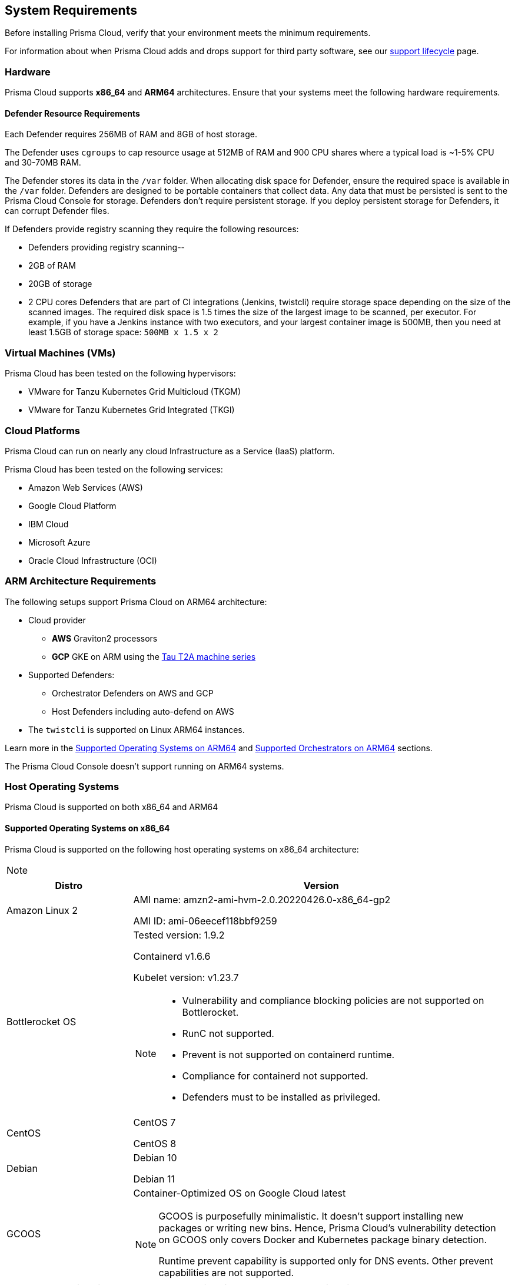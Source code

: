 == System Requirements

Before installing Prisma Cloud, verify that your environment meets the minimum requirements.

For information about when Prisma Cloud adds and drops support for third party software, see our xref:../welcome/support_lifecycle.adoc#third-party-software[support lifecycle] page.

=== Hardware

Prisma Cloud supports *x86_64* and *ARM64* architectures. 
Ensure that your systems meet the following hardware requirements.

ifdef::compute_edition[]

==== Prisma Cloud Console Resource Requirements on x86_64

The Prisma Cloud Console supports running on x86_64 systems.
Ensure your system meets the following requirements.

* For up to 1,000 Defenders connected:
** 4 vCPUs
** 8GB of RAM
** 100GB of persistent storage

* For 1,001 - 10,000 Defenders connected
** 8 vCPUs
** 30GB of RAM
** 500GB SSD of persistent storage

* More than 10,000 Defenders connected:
** At least 8 vCPUs
** At least 30GB of RAM
** At least 500GB SSD of persistent storage
** 4 vCPUS and 10GB of RAM for every additional 5,000 Defenders
For example, 20,000 connected Defenders require a total of 16 vCPUs, 50GB of RAM and 500GB SSD of persistent storage.

The Prisma Cloud Console uses `cgroups` to cap resource usage.
When more than 1,000 Defenders are connected, you should disable this cap using the `DISABLE_CONSOLE_CGROUP_LIMITS` flag in the `twistlock.cfg` configuration file.

endif::compute_edition[]

==== Defender Resource Requirements

Each Defender requires 256MB of RAM and 8GB of host storage.

The Defender uses `cgroups` to cap resource usage at 512MB of RAM and 900 CPU shares where a typical load is ~1-5% CPU and 30-70MB RAM.

The Defender stores its data in the `/var` folder.
When allocating disk space for Defender, ensure the required space is available in the `/var` folder.
Defenders are designed to be portable containers that collect data.
Any data that must be persisted is sent to the Prisma Cloud Console for storage.
Defenders don't require persistent storage.
If you deploy persistent storage for Defenders, it can corrupt Defender files.

If Defenders provide registry scanning they require the following resources:

* Defenders providing registry scanning--
* 2GB of RAM
* 20GB of storage
* 2 CPU cores
Defenders that are part of CI integrations (Jenkins, twistcli) require storage space depending on the size of the scanned images.
The required disk space is 1.5 times the size of the largest image to be scanned, per executor.
For example, if you have a Jenkins instance with two executors, and your largest container image is 500MB, then you need at least 1.5GB of storage space: `500MB x 1.5 x 2`

=== Virtual Machines (VMs)

Prisma Cloud has been tested on the following hypervisors:

* VMware for Tanzu Kubernetes Grid Multicloud (TKGM)
* VMware for Tanzu Kubernetes Grid Integrated (TKGI)

=== Cloud Platforms

Prisma Cloud can run on nearly any cloud Infrastructure as a Service (IaaS) platform.

Prisma Cloud has been tested on the following services:

* Amazon Web Services (AWS)
* Google Cloud Platform
* IBM Cloud
* Microsoft Azure
* Oracle Cloud Infrastructure (OCI)

=== ARM Architecture Requirements

The following setups support Prisma Cloud on ARM64 architecture:

* Cloud provider
** *AWS* Graviton2 processors
** *GCP* GKE on ARM using the https://cloud.google.com/compute/docs/general-purpose-machines#t2a_machines[Tau T2A machine series]
* Supported Defenders:
    ** Orchestrator Defenders on AWS and GCP
    ** Host Defenders including auto-defend on AWS
* The `twistcli` is supported on Linux ARM64 instances.

Learn more in the <<arm64-os,Supported Operating Systems on ARM64>> and <<arm64-orchestrators,Supported Orchestrators on ARM64>> sections.

The Prisma Cloud Console doesn't support running on ARM64 systems.

ifdef::compute_edition[]

=== File Systems

When deploying Prisma Cloud Console to AWS using the EFS file system, you must meet the following minimum performance requirements:

* *Performance mode:* General purpose
* *Throughput mode:* Provisioned.
Provision 0.1 MiB/s per deployed Defender.
For example, if you plan to deploy 10 Defenders, provision 1 MiB/s of throughput.
endif::compute_edition[]

[#supported-operating-systems]
=== Host Operating Systems

Prisma Cloud is supported on both x86_64 and ARM64

==== Supported Operating Systems on x86_64

Prisma Cloud is supported on the following host operating systems on x86_64 architecture:

[NOTE]
====
ifdef::compute_edition[]
The container running the Prisma Cloud Console must run on a supported Linux operating system.
endif::compute_edition[]
====

[cols="25%,75%a", options="header"]
|===
|Distro |Version

| Amazon Linux 2
|AMI name: amzn2-ami-hvm-2.0.20220426.0-x86_64-gp2

AMI ID: ami-06eecef118bbf9259

|Bottlerocket OS
|Tested version: 1.9.2

Containerd v1.6.6 

Kubelet version: v1.23.7

[NOTE]
====
* Vulnerability and compliance blocking policies are not supported on Bottlerocket.
* RunC not supported.
* Prevent is not supported on containerd runtime.
* Compliance for containerd not supported.
* Defenders must to be installed as privileged.
====

|CentOS
|CentOS 7

CentOS 8

|Debian
|Debian 10

Debian 11

|GCOOS
|Container-Optimized OS on Google Cloud latest

[NOTE]
====
GCOOS is purposefully minimalistic. It doesn't support installing new packages or writing new bins. Hence, Prisma Cloud's vulnerability detection on GCOOS only covers Docker and Kubernetes package binary detection.

Runtime prevent capability is supported only for DNS events. Other prevent capabilities are not supported.
====

|Red Hat Enterprise Linux
|Red Hat Enterprise Linux 7, Red Hat Enterprise Linux 8 

|Red Hat Enterprise Linux CoreOS (RHCOS)
|Red Hat Enterprise Linux CoreOS (RHCOS) versions included in OpenShift versions: 4.9, 4.10, and 4.11

|SUSE
|SLES-12 SP5

SLES 15  SP1 - SP4

NOTE: Only Host Defenders are supported.

|Ubuntu
|Ubuntu 22.04 LTS

Ubuntu 20.04 LTS

Ubuntu 18.04 LTS

|VMware
|Photon OS 3.0 - Runtime scanning supported with kernel version >= 4.19.191-1

Photon OS 4.0  - Runtime scanning not supported

[NOTE]
====
The following use features are currently not supported in Photon 3.0 and 4.0:

* Detecting binaries without a package manager. 
* Event / incident for WildFire malware
* SSHD application in host runtime events and empty SSH events on Host observations
* Vulnerabilities in Layers view
====

|Windows
|Windows Server 2016

Windows Server 2019 Long-Term Servicing Channel (LTSC) for vulnerability scanning, compliance scanning, and runtime defense for containers.

[NOTE]
====
Windows on ARM64 architecture is not supported.

Widows support doesn't include the following features:

* WAAS
* CNNS
* Windows base images
* Forensics for Container Defenders on Windows
* Runtime defense for Networking and File system.
====

|===

[#arm64-os]
==== Supported Operating Systems on ARM64

Prisma Cloud is supported on the following host operating systems on ARM64 architecture in AWS:

[cols="25%,75%a", options="header"]
|===
|Distro |Version

|Amazon Linux 2
|AMI Image: amzn-ami-hvm-2018.03.0.20220315.0-x86_64-gp2

AMI ID: ami-0f7691f59fd7c47af

|CentOS
|CentOS 8

|Debian
|Debian 10

|Redhat Enterprise Linux (RHEL)
|RHEL 8

|Ubuntu 
|Ubuntu 18

Ubuntu 20

|===

[#kernel]
=== Kernel Capabilities

Prisma Cloud Defender requires the following kernel capabilities.
Refer to the the Linux capabilities man page for more details on each capability.

* `CAP_NET_ADMIN`
* `CAP_NET_RAW`
* `CAP_SYS_ADMIN`
* `CAP_SYS_PTRACE`
* `CAP_SYS_CHROOT`
* `CAP_MKNOD`
* `CAP_SETFCAP`
* `CAP_IPC_LOCK`

[NOTE]
====
The Prisma Cloud App-Embedded Defender requires `CAP_SYS_PTRACE` only. 
====
When running on a Docker host, Prisma Cloud Defender uses the following files/folder on the host:

* _/var/run/docker.sock_ -- Required for accessing Docker runtime.
* _/var/lib/twistlock_ -- Required for storing Prisma Cloud data.
* _/dev/log_ -- Required for writing to syslog.

[#docker_support]
=== Docker Engine

Prisma Cloud supports only the versions of the Docker Engine supported by Docker itself. Prisma Cloud supports only the following official mainstream Docker releases and later versions.

// Note: Starting with 18.09, Docker Engine CE and EE versions will be aligned, where EE is a superset of CE.
// They will ship concurrently with the same patch version based on the same code base.
// See https://docs.docker.com/engine/release-notes/

* Community Edition (CE): 
** 18.06.1
** 20.10.7
** 20.10.13

* Enterprise Edition (EE):
** 19.03.4
** 19.03.8

The following storage drivers are supported:
* `overlay2`
* `overlay`
* `devicemapper` are supported.

For more information, review Docker's guide to https://docs.docker.com/storage/storagedriver/select-storage-driver[select a storage driver].

The versions of Docker Engine listed apply to versions you independently install on a host.
The versions shipped as a part of an orchestrator, such as Red Hat OpenShift, might defer.
Prisma Cloud supports the version of Docker Engine that ships with any Prisma Cloud-supported version of the orchestrator.

=== Container Runtimes

Prisma Cloud supports the following container runtimes:

[cols="25%,75%a", options="header"]
|===
|Container runtime |Version

|Docker
|See the <<docker_support,Docker>> section

|https://github.com/containerd/cri[cri-containerd]
|Native Kubernetes 1.24.8 (containerd 1.6.10)

Native Kubernetes 1.25.3 (containerd 1.6.9)

Supported versions are listed in the <<orchestrators,orchestration>> section 

|https://github.com/kubernetes-incubator/cri-o[CRI-O]
|OS 4.9 - CRIO version 1.22.5-14.rhaos4

OS 4.10- CRIO version 1.23.1-9.rhaos

OS 4.11- CRIO version 1.24.1-11.rhaos4

K8s native - versions 1.24.3, 1.25.1 (x86_64 Arch)

|===

=== Podman

Podman is a daemon-less container engine for developing, managing, and running OCI containers on Linux. The twistcli tool can use the preinstalled Podman binary to scan CRI images.

Podman v1.6.4, v3.4.2, v4.0.2

=== Helm

Helm is a package manager for Kubernetes that allows developers and operators to more easily package, configure, and deploy applications and services onto Kubernetes clusters.

Helm v3.9 and v3.10 are supported.

[#orchestrators]
=== Orchestrators

Prisma Cloud is supported on the following orchestrators.
We support the following versions of official mainline vendor/project releases.

[#x86_64-orchestrators]
==== Supported Orchestrators on x86_64

[cols="25%,75%a", options="header"]
|===
|Orchestrator |Version

|Azure Kubernetes Service (AKS)
|Linux on AKS 1.23.5 (containerd 1.5.9)

Linux on AKS 1.24.3 (containerd 1.6.4)

Windows on AKS v1.23.3 (containerd 1.6.1+azure)

Windows on AKS 1.24.3 (containerd 1.6.6+azure)

|Bottlerocket 
|Bottlerocket OS 1.9.2 

Kubelet v1.23.7

containerd 1.6.6

[NOTE]
====
The following features are not supported.

* RunC.
* Prevent on the containerd runtime. 
* Compliance discovery for containerd.
====

|Elastic Container Service (ECS)
|* ECS x86 Console:

** Fargate Platform 1.4.0

** AMI ID: ami-0fe5f366c083f59ca

** ECS agent version: 1.66.2

** Docker version: 20.10.17

* ECS x86 Defender:

** Fargate Platform 1.4.0

** AMI Name: amzn2-ami-ecs-hvm-2.0.20221102-x86_64-ebs

** AMI-ID: ami-0fe77b349d804e9e6

** Docker version:20.10.17

** Agent Version:1.65.1

|Elastic Kubernetes Service (EKS)
|EKS 1.23.13 (containerd 1.6.6)

EKS 1.24.7 (containerd 1.6.9)

|Google Kubernetes Engine (GKE)
|GKE 1.23.12 (containerd 1.5.13)

GKE 1.24.5 (containerd 1.6.6)

|Google Kubernetes Engine (GKE) autopilot

|GKE autopilot 1.23.12 (containerd 1.5.13)

Custom Compliance and Prevent (Runtime) are not supported on GKE autopilot.

|Kubernetes (k8s)
|k8s 1.24.7 (CRIO 1.24.3)

k8s 1.25.3 (CRIO 1.25.1)

k8s 1.24.8 (containerd 1.6.10)

k8s 1.25.3 (containerd 1.6.9)

|Lightweight Kubernetes (k3s)
|k3s version: v1.25.3+k3s1 (containerd v1.6.8-k3s1)

|OpenShift
|OpenShift  4.9 (CRIO 1.22.5)

OpenShift 4.10 (CRIO 1.23.1)

Openshift 4.11 (CRIO 1.24.1)

|Rancher Kubernetes Engine (RKE)
|RKE2 v1.25.3+rke2r1 (containerd 1.6.8-k3s1)

|VMware Tanzu Application Service (TAS)
|Linux: v2.12, v2.13

Windows: v2.13

|VMware Tanzu Kubernetes Grid Integrated (TKGI) 
|TKGi version: TAS TKGI 1.15

Kernel Version: 4.15.0-191-generic

containerd version: 1.6.6

OS version: Ubuntu 16.04.7 LTS

|VMware Tanzu Kubernetes Grid Multicloud (TKGM)
|TKG Multicloud 1.5.4

vSphere 6.7U3

* Kubernetes version v1.22.9+vmware.1 with:

** containerd version: 1.5.11

** OS-Image: VMware Photon 3 OS/Linux

** Kernel version: 4.19.241-2.ph3

* Kubernetes version v1.22.9+vmware.1 with:

** containerd version: 1.5.11

** OS-Image: Ubuntu 20.04.04 LTS

** Kernel version: 5.4.0-113-generic

|===

[#arm64-orchestrators]
==== Supported Orchestrators on ARM64

Prisma Cloud supports the official releases of the following orchestrators for the ARM64 architecture.

[cols="25%,75%a", options="header"]
|===
|Orchestrator |Version

|Elastic Container Service (ECS)
|AMI name: ami-02cb9e45369131dccAMI-name: amzn2-ami-ecs-hvm-2.0.20221102-arm64-ebs

ECS agent 1.65.1

Docker 20.10.17

|Elastic Kubernetes Service (EKS)
|EKS v1.23.9 (containerd 1.6.6)

|GKE on ARM
|GKE 1.24.5-gke.600 (containerd 1.6.6)

[NOTE]
====
Defenders running in GKE on ARM don't support the following features:

* Prevent for processes
* Prevent for file system events

While Prevent is not supported, runtime detection is supported for processes and file system events.
====

|Kubernetes with containerd
|Kubernetes 1.25.4 (containerd 1.6.10)

|OpenShift
|OpenShift 4.10 (CRI-O 1.23.1)

OpenShift 4.11 (CRI-O 1.24.2)

|===

=== Istio

Prisma Cloud supports Istio 1.16.0.

=== Jenkins

Prisma Cloud was tested with Jenkins 2.346.3 and the 2.361.4 container version.

The Prisma Cloud Jenkins plugin supports Jenkins LTS releases greater than 2.319.1.
For any given release of Prisma Cloud, the plugin supports those Jenkins LTS releases supported by the Jenkins project at the time of the Prisma Cloud release.

The Jenkins plugin is not supported on ARM64 architecture.

=== Image Base Layers

Prisma Cloud can protect containers built on nearly any base layer operating system.
Comprehensive Common Vulnerabilities and Exposures (CVE) data is provided for the following base layers for all versions except EOL versions:

* Alpine
* http://docs.aws.amazon.com/AmazonECR/latest/userguide/amazon_linux_container_image.html[Amazon Linux container image]
* Amazon Linux 2
* BusyBox
* CentOS
* Debian
* Red Hat Enterprise Linux
* SUSE 
* Ubuntu (LTS releases only)
* Windows Server

If a CVE doesn't have an architecture identifier, the CVE is related to all architectures.

[#serverless_runtimes]
=== Serverless Runtimes

Prisma Cloud can protect AWS Lambda functions at runtime.  Prisma Cloud supports the following runtimes:

==== Serverless Runtimes Using Lambda Layers

* Node.js 12.x, 14.x
* Python 3.6, 3.7, 3.8, 3.9
* Ruby 2.7

==== Serverless Runtimes Using Manually Embedded Defenders in AWS

* C# (.NET Core 3.1)
* Java 8, 11, Java 8 - Amazon
* Node.js 12.x, 14.x
* Python 3.7, 3.8, 3.9
* Ruby 2.7

Prisma Cloud can also scan serverless functions for vulnerabilities and compliance benchmarks. 
Prisma Cloud supports the following runtimes for vulnerability and compliance scans in AWS Lambda, Google Cloud Functions, and Azure Functions:

==== Serverless Vulnerability and Compliance Scanning

* Node.js 12.x, 14.x
* Python 3.6, 3.7, 3.8, 3.9
* Ruby 2.7

==== Serverless WAAS Functions

* Java 11
* Node.js 12.x, 14.x
* Python 3.6, 3.7, 3.8, 3.9
* Ruby 2.7

==== Serverless Runtimes Using Manually Embedded Defenders in Azure

* C# 3 (.NET Core 3.1)
* C# 5 (.NET Core 4.0)
* C# 6 (.NET Core 4.0)

=== Go

Prisma Cloud can detect vulnerabilities in Go executables for Go versions 1.13 and greater.

=== Shells

For Linux, Prisma Cloud depends on the Bash shell.
For Windows, Prisma Cloud depends on PowerShell.

The shell environment variable `DOCKER_CONTENT_TRUST` should be set to `0` or unset before running any commands that interact with the Prisma Cloud cloud registry, such as Defender installs or upgrades.

=== Browsers

Prisma Cloud supports the latest versions of Chrome, Safari, and Edge.

For Microsoft Edge, only the new Chromium-based version (80.0.361 and later) is supported.

=== Cortex XDR 

Prisma Cloud Defenders can work alongside Cortex XDR agents. 
Currently, users need to manually add exceptions in Console for both agents to work together.
In a future release, there will be out-of-the-box support for co-existence.
Users can disable the Defender runtime defense when a Cortex XDR agent is present.

To allow for both the solutions to co-exist:

. Add the Cortex agent as a trustable executable.
For more information, see to xref:../configure/custom_feeds.adoc#create-a-list-of-trusted-executables[Creating a trusted exeuctable].

. Suppress runtime alerts from the Cortex agent by adding custom runtime rules that allow the Cortex agent process and file path.
